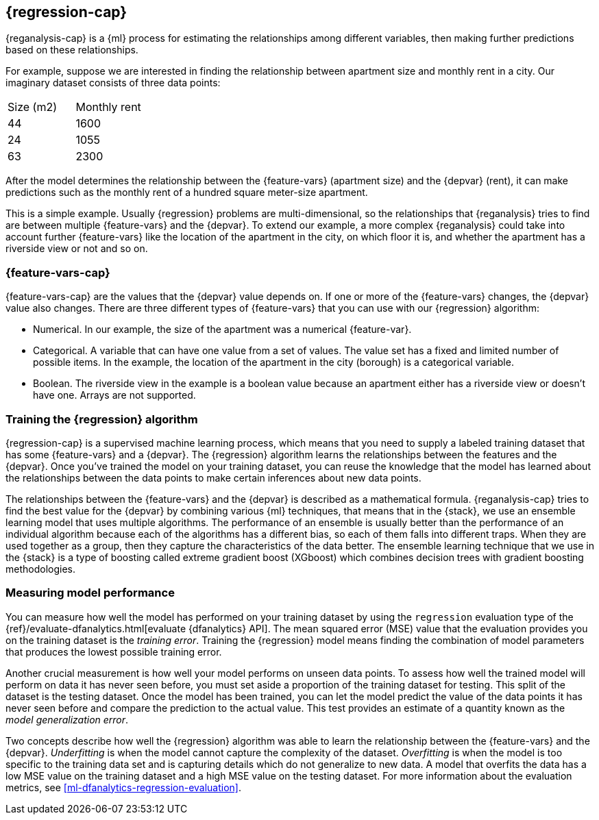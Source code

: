 [role="xpack"]
[[dfa-regression]]
== {regression-cap}

{reganalysis-cap} is a {ml} process for estimating the relationships among 
different variables, then making further predictions based on these 
relationships.

For example, suppose we are interested in finding the relationship between 
apartment size and monthly rent in a city. Our imaginary dataset consists of 
three data points:

|===
| Size (m2) | Monthly rent 
| 44        | 1600
| 24        | 1055
| 63        | 2300
|===

After the model determines the relationship between the {feature-vars} 
(apartment size) and the {depvar} (rent), it can make predictions such as the 
monthly rent of a hundred square meter-size apartment.

This is a simple example. Usually {regression} problems are multi-dimensional, 
so the relationships that {reganalysis} tries to find are between multiple 
{feature-vars} and the {depvar}. To extend our example, a more complex 
{reganalysis} could take into account further {feature-vars} like the location 
of the apartment in the city, on which floor it is, and whether the apartment 
has a riverside view or not and so on.


[discrete]
[[dfa-regression-features]]
=== {feature-vars-cap}

{feature-vars-cap} are the values that the {depvar} value depends on. If one or 
more of the {feature-vars} changes, the {depvar} value also changes. There are 
three different types of {feature-vars} that you can use with our {regression} 
algorithm:

* Numerical. In our example, the size of the apartment was a 
  numerical {feature-var}.
* Categorical. A variable that can have one value from a set of values. The 
  value set has a fixed and limited number of possible items. In the example, 
  the location of the apartment in the city (borough) is a categorical variable.
* Boolean. The riverside view in the example is a boolean value because an 
  apartment either has a riverside view or doesn't have one.
Arrays are not supported.


[discrete]
[[dfa-regression-supervised]]
=== Training the {regression} algorithm

{regression-cap} is a supervised machine learning process, which means that you 
need to supply a labeled training dataset that has some {feature-vars} and a 
{depvar}. The {regression} algorithm learns the relationships between the 
features and the {depvar}. Once you've trained the model on your training 
dataset, you can reuse the knowledge that the model has learned about the 
relationships between the data points to make certain inferences about new data 
points.

The relationships between the {feature-vars} and the {depvar} is described as a 
mathematical formula. {reganalysis-cap} tries to find the best value for the 
{depvar} by combining various {ml} techniques, that means that in the {stack}, 
we use an ensemble learning model that uses multiple algorithms. The performance 
of an ensemble is usually better than the performance of an individual 
algorithm because each of the algorithms has a different bias, so each of them 
falls into different traps. When they are used together as a group, then they 
capture the characteristics of the data better. The ensemble learning technique 
that we use in the {stack} is a type of boosting called extreme gradient boost 
(XGboost) which combines decision trees with gradient boosting methodologies.

 
[discrete]
[[dfa-regression-evaluation]]
=== Measuring model performance

You can measure how well the model has performed on your training dataset by 
using the `regression` evaluation type of the 
{ref}/evaluate-dfanalytics.html[evaluate {dfanalytics} API]. The mean squared 
error (MSE) value that the evaluation provides you on the training dataset is 
the _training error_. Training the {regression} model means finding the 
combination of model parameters that produces the lowest possible training 
error.

Another crucial measurement is how well your model performs on unseen 
data points. To assess how well the trained model will perform on data it has 
never seen before, you must set aside a proportion of the training dataset for 
testing. This split of the dataset is the testing dataset. Once the model has 
been trained, you can let the model 
predict the value of the data points it has never seen before and compare the 
prediction to the actual value. This test provides an estimate of a quantity 
known as the _model generalization error_.

Two concepts describe how well the {regression} algorithm was able to learn the 
relationship between the {feature-vars} and the {depvar}. _Underfitting_ is when 
the model cannot capture the complexity of the dataset. _Overfitting_ is when 
the model is too specific to the training data set and is capturing details 
which do not generalize to new data. A model that overfits the data has a 
low MSE value on the training dataset and a high MSE value on the testing 
dataset. For more information about the evaluation metrics, see 
<<ml-dfanalytics-regression-evaluation>>.
